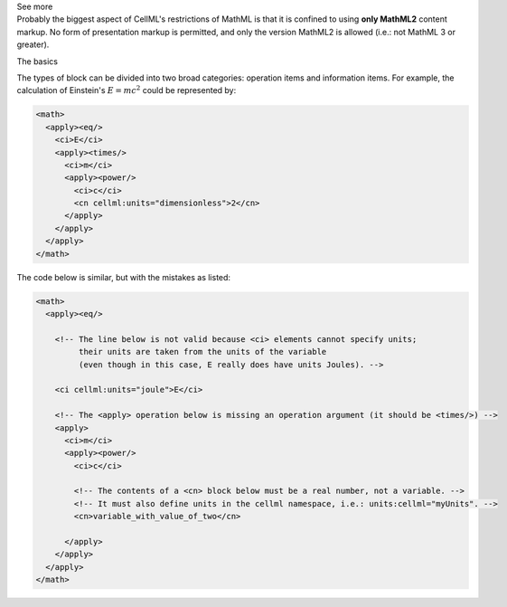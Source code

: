 .. _informB12_2:

.. container:: toggle

  .. container:: header

    See more

  .. container:: infospec

    Probably the biggest aspect of CellML's restrictions of MathML is that it is confined to using **only MathML2** content markup.
    No form of presentation markup is permitted, and only the version MathML2 is allowed (i.e.: not MathML 3 or greater).

    .. container:: heading3

      The basics

    The types of block can be divided into two broad categories: operation items and information items.
    For example, the calculation of Einstein's :math:`E=mc^2` could be represented by:

    .. code-block:: xml

      <math>
        <apply><eq/>
          <ci>E</ci>
          <apply><times/>
            <ci>m</ci>
            <apply><power/>
              <ci>c</ci>
              <cn cellml:units="dimensionless">2</cn>
            </apply>
          </apply>
        </apply>
      </math>

    The code below is similar, but with the mistakes as listed:

    .. code-block:: xml

      <math>
        <apply><eq/>

          <!-- The line below is not valid because <ci> elements cannot specify units;
               their units are taken from the units of the variable 
               (even though in this case, E really does have units Joules). -->

          <ci cellml:units="joule">E</ci>

          <!-- The <apply> operation below is missing an operation argument (it should be <times/>) -->
          <apply>
            <ci>m</ci>
            <apply><power/>
              <ci>c</ci>

              <!-- The contents of a <cn> block below must be a real number, not a variable. -->
              <!-- It must also define units in the cellml namespace, i.e.: units:cellml="myUnits". -->
              <cn>variable_with_value_of_two</cn>

            </apply>
          </apply>
        </apply>
      </math>
